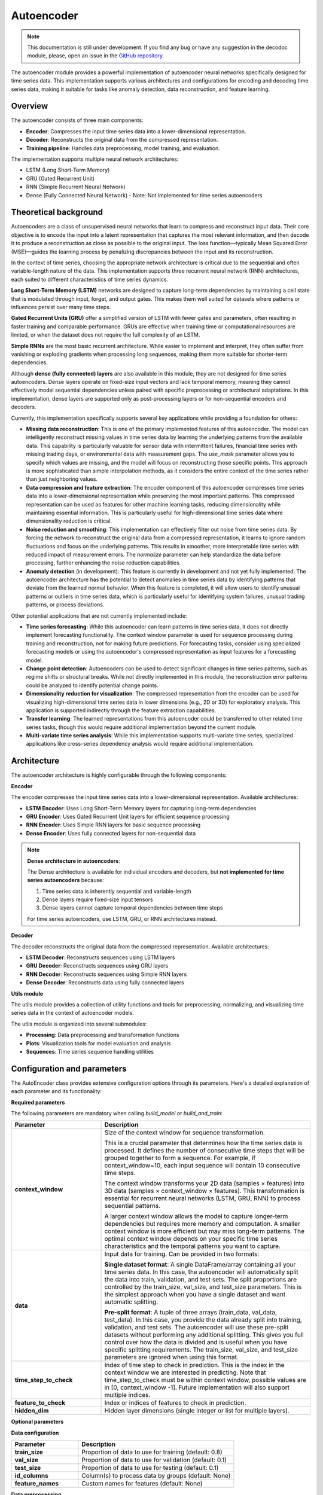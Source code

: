 Autoencoder
===========

.. note::
    This documentation is still under development. If you find any bug or have any suggestion in the decodoc module, please, open an issue in the `GitHub repository <https://github.com/baobabsoluciones/mango>`_.

The autoencoder module provides a powerful implementation of autoencoder neural networks specifically designed for time series data. This implementation supports various architectures and configurations for encoding and decoding time series data, making it suitable for tasks like anomaly detection, data reconstruction, and feature learning.

Overview
~~~~~~~~

The autoencoder consists of three main components:

- **Encoder**: Compresses the input time series data into a lower-dimensional representation.
- **Decoder**: Reconstructs the original data from the compressed representation.
- **Training pipeline**: Handles data preprocessing, model training, and evaluation.

The implementation supports multiple neural network architectures:

- LSTM (Long Short-Term Memory)
- GRU (Gated Recurrent Unit)
- RNN (Simple Recurrent Neural Network)
- Dense (Fully Connected Neural Network) - Note: Not implemented for time series autoencoders

Theoretical background
~~~~~~~~~~~~~~~~~~~~

Autoencoders are a class of unsupervised neural networks that learn to compress and reconstruct input data. Their core objective is to encode the input into a latent representation that captures the most relevant information, and then decode it to produce a reconstruction as close as possible to the original input. The loss function—typically Mean Squared Error (MSE)—guides the learning process by penalizing discrepancies between the input and its reconstruction.

In the context of time series, choosing the appropriate network architecture is critical due to the sequential and often variable-length nature of the data. This implementation supports three recurrent neural network (RNN) architectures, each suited to different characteristics of time series dynamics.

**Long Short-Term Memory (LSTM)** networks are designed to capture long-term dependencies by maintaining a cell state that is modulated through input, forget, and output gates. This makes them well suited for datasets where patterns or influences persist over many time steps.

**Gated Recurrent Units (GRU)** offer a simplified version of LSTM with fewer gates and parameters, often resulting in faster training and comparable performance. GRUs are effective when training time or computational resources are limited, or when the dataset does not require the full complexity of an LSTM.

**Simple RNNs** are the most basic recurrent architecture. While easier to implement and interpret, they often suffer from vanishing or exploding gradients when processing long sequences, making them more suitable for shorter-term dependencies.

Although **dense (fully connected) layers** are also available in this module, they are not designed for time series autoencoders. Dense layers operate on fixed-size input vectors and lack temporal memory, meaning they cannot effectively model sequential dependencies unless paired with specific preprocessing or architectural adaptations. In this implementation, dense layers are supported only as post-processing layers or for non-sequential encoders and decoders.

Currently, this implementation specifically supports several key applications while providing a foundation for others:

- **Missing data reconstruction**: This is one of the primary implemented features of this autoencoder. The model can intelligently reconstruct missing values in time series data by learning the underlying patterns from the available data. This capability is particularly valuable for sensor data with intermittent failures, financial time series with missing trading days, or environmental data with measurement gaps. The `use_mask` parameter allows you to specify which values are missing, and the model will focus on reconstructing those specific points. This approach is more sophisticated than simple interpolation methods, as it considers the entire context of the time series rather than just neighboring values.

- **Data compression and feature extraction**: The encoder component of this autoencoder compresses time series data into a lower-dimensional representation while preserving the most important patterns. This compressed representation can be used as features for other machine learning tasks, reducing dimensionality while maintaining essential information. This is particularly useful for high-dimensional time series data where dimensionality reduction is critical.

- **Noise reduction and smoothing**: This implementation can effectively filter out noise from time series data. By forcing the network to reconstruct the original data from a compressed representation, it learns to ignore random fluctuations and focus on the underlying patterns. This results in smoother, more interpretable time series with reduced impact of measurement errors. The `normalize` parameter can help standardize the data before processing, further enhancing the noise reduction capabilities.

- **Anomaly detection** (in development): This feature is currently in development and not yet fully implemented. The autoencoder architecture has the potential to detect anomalies in time series data by identifying patterns that deviate from the learned normal behavior. When this feature is completed, it will allow users to identify unusual patterns or outliers in time series data, which is particularly useful for identifying system failures, unusual trading patterns, or process deviations.

Other potential applications that are not currently implemented include:

- **Time series forecasting**: While this autoencoder can learn patterns in time series data, it does not directly implement forecasting functionality. The context window parameter is used for sequence processing during training and reconstruction, not for making future predictions. For forecasting tasks, consider using specialized forecasting models or using the autoencoder's compressed representation as input features for a forecasting model.

- **Change point detection**: Autoencoders can be used to detect significant changes in time series patterns, such as regime shifts or structural breaks. While not directly implemented in this module, the reconstruction error patterns could be analyzed to identify potential change points.

- **Dimensionality reduction for visualization**: The compressed representation from the encoder can be used for visualizing high-dimensional time series data in lower dimensions (e.g., 2D or 3D) for exploratory analysis. This application is supported indirectly through the feature extraction capabilities.

- **Transfer learning**: The learned representations from this autoencoder could be transferred to other related time series tasks, though this would require additional implementation beyond the current module.

- **Multi-variate time series analysis**: While this implementation supports multi-variate time series, specialized applications like cross-series dependency analysis would require additional implementation.

Architecture
~~~~~~~~~~~

The autoencoder architecture is highly configurable through the following components:

**Encoder**

The encoder compresses the input time series data into a lower-dimensional representation. Available architectures:

- **LSTM Encoder**: Uses Long Short-Term Memory layers for capturing long-term dependencies
- **GRU Encoder**: Uses Gated Recurrent Unit layers for efficient sequence processing
- **RNN Encoder**: Uses Simple RNN layers for basic sequence processing
- **Dense Encoder**: Uses fully connected layers for non-sequential data

.. note::
    **Dense architecture in autoencoders**:
    
    The Dense architecture is available for individual encoders and decoders, but **not implemented for time series autoencoders** because:
    
    1. Time series data is inherently sequential and variable-length
    2. Dense layers require fixed-size input tensors
    3. Dense layers cannot capture temporal dependencies between time steps
    
    For time series autoencoders, use LSTM, GRU, or RNN architectures instead.

**Decoder**

The decoder reconstructs the original data from the compressed representation. Available architectures:

- **LSTM Decoder**: Reconstructs sequences using LSTM layers
- **GRU Decoder**: Reconstructs sequences using GRU layers
- **RNN Decoder**: Reconstructs sequences using Simple RNN layers
- **Dense Decoder**: Reconstructs data using fully connected layers

**Utils module**

The utils module provides a collection of utility functions and tools for preprocessing, normalizing, and visualizing time series data in the context of autoencoder models.

The utils module is organized into several submodules:

- **Processing**: Data preprocessing and transformation functions
- **Plots**: Visualization tools for model evaluation and analysis
- **Sequences**: Time series sequence handling utilities

Configuration and parameters
~~~~~~~~~~~~~~~~~~~~~~~~~

The AutoEncoder class provides extensive configuration options through its parameters. Here's a detailed explanation of each parameter and its functionality:

**Required parameters**

The following parameters are mandatory when calling `build_model` or `build_and_train`:

.. list-table::
   :header-rows: 1
   :widths: 30 70
   
   * - Parameter
     - Description
   * - **context_window**
     - Size of the context window for sequence transformation.
       
       This is a crucial parameter that determines how the time series data is processed. It defines the number of consecutive time steps that will be grouped together to form a sequence. For example, if context_window=10, each input sequence will contain 10 consecutive time steps.
       
       The context window transforms your 2D data (samples × features) into 3D data (samples × context_window × features). This transformation is essential for recurrent neural networks (LSTM, GRU, RNN) to process sequential patterns.
       
       A larger context window allows the model to capture longer-term dependencies but requires more memory and computation. A smaller context window is more efficient but may miss long-term patterns. The optimal context window depends on your specific time series characteristics and the temporal patterns you want to capture.
   * - **data**
     - Input data for training. Can be provided in two formats:
       
       **Single dataset format**: A single DataFrame/array containing all your time series data. In this case, the autoencoder will automatically split the data into train, validation, and test sets. The split proportions are controlled by the train_size, val_size, and test_size parameters. This is the simplest approach when you have a single dataset and want automatic splitting.
       
       **Pre-split format**: A tuple of three arrays (train_data, val_data, test_data). In this case, you provide the data already split into training, validation, and test sets. The autoencoder will use these pre-split datasets without performing any additional splitting. This gives you full control over how the data is divided and is useful when you have specific splitting requirements. The train_size, val_size, and test_size parameters are ignored when using this format.
   * - **time_step_to_check**
     - Index of time step to check in prediction. This is the index in the context window we are interested in predicting. Note that time_step_to_check must be within context window, possible values are in [0, context_window -1]. Future implementation will also support multiple indices.
   * - **feature_to_check**
     - Index or indices of features to check in prediction.
   * - **hidden_dim**
     - Hidden layer dimensions (single integer or list for multiple layers).

**Optional parameters**

**Data configuration**

.. list-table::
   :header-rows: 1
   :widths: 30 70
   
   * - Parameter
     - Description
   * - **train_size**
     - Proportion of data to use for training (default: 0.8)
   * - **val_size**
     - Proportion of data to use for validation (default: 0.1)
   * - **test_size**
     - Proportion of data to use for testing (default: 0.1)
   * - **id_columns**
     - Column(s) to process data by groups (default: None)
   * - **feature_names**
     - Custom names for features (default: None)

**Data preprocessing**

.. list-table::
   :header-rows: 1
   :widths: 30 70
   
   * - Parameter
     - Description
   * - **imputer**
     - DataImputer instance for handling missing values (default: None)
   * - **normalize**
     - Whether to normalize the data (default: False)
   * - **normalization_method**
     - Method for normalization (default: "minmax")
       
       - "minmax": Min-Max scaling
       - "zscore": Standard scaling

**Model architecture**

.. list-table::
   :header-rows: 1
   :widths: 30 70
   
   * - Parameter
     - Description
   * - **form**
     - Neural network architecture type (default: "lstm")
       
       - "lstm": Long Short-Term Memory
       - "gru": Gated Recurrent Unit
       - "rnn": Simple RNN
       - "dense": Fully Connected 

.. warning::
    The Dense architecture is available for individual encoders and decoders, but **not implemented for time series autoencoders**. 
    If you select "dense" as the form parameter, the autoencoder will raise an error.

.. list-table::
   :header-rows: 1
   :widths: 30 70
   
   * - Parameter
     - Description
   * - **bidirectional_encoder**
     - Whether to use bidirectional layers in encoder (default: False)
   * - **bidirectional_decoder**
     - Whether to use bidirectional layers in decoder (default: False)
   * - **activation_encoder**
     - Activation function for encoder layers (default: None). Available options:
       
       - "sigmoid": Sigmoid activation function (outputs between 0 and 1)
       - "tanh": Hyperbolic tangent activation function (outputs between -1 and 1)
       - "relu": Rectified Linear Unit (outputs 0 for negative inputs, linear for positive)
       - "elu": Exponential Linear Unit (smoother than ReLU)
       - "selu": Scaled Exponential Linear Unit (self-normalizing)
       - "softmax": Softmax activation (outputs sum to 1)
       - "softplus": Softplus activation (smooth approximation of ReLU)
       - "softsign": Softsign activation (smooth approximation of tanh)
       - "hard_sigmoid": Hard sigmoid (piecewise linear approximation)
       - "exponential": Exponential activation
       - "linear": Linear activation (no transformation)
       - None: No activation function
   * - **activation_decoder**
     - Activation function for decoder layers (default: None)
       
       Same options as activation_encoder
   * - **use_post_decoder_dense**
     - Whether to add a dense layer after the decoder (default: False)

**Training configuration**

.. list-table::
   :header-rows: 1
   :widths: 30 70
   
   * - Parameter
     - Description
   * - **batch_size**
     - Batch size for training (default: 32)
   * - **epochs**
     - Number of training epochs (default: 100)
   * - **optimizer**
     - Optimizer to use (default: "adam"). Available options:
       
       - "adam": Adaptive Moment Estimation
       - "sgd": Stochastic Gradient Descent
       - "rmsprop": Root Mean Square Propagation
       - "adagrad": Adaptive Gradient Algorithm
       - "adadelta": Adaptive Delta
       - "adamax": Adam with infinity norm
       - "nadam": Nesterov Adam
   * - **use_mask**
     - Whether to use masking for missing values (default: False)
       
       If True and no custom_mask is provided, a mask will be automatically created:
       
       - 0 for null/missing values
       - 1 for non-null values
       
       If True and custom_mask is provided, the provided mask will be used instead
   * - **custom_mask**
     - Custom mask array for missing values. Must match the exact format of the training data:
       
       - If data is a single DataFrame/array: mask should be a numpy array with same shape
       - If data is a tuple of (train, val, test): mask should be a tuple of three arrays with matching shapes
       - If data includes ID columns: mask should preserve the same ID structure
   * - **shuffle**
     - Whether to shuffle the data during training (default: False)
   * - **shuffle_buffer_size**
     - Buffer size for shuffling (default: None, set to dataset size if shuffle=True)

**Early stopping and checkpointing**

.. list-table::
   :header-rows: 1
   :widths: 30 70
   
   * - Parameter
     - Description
   * - **patience**
     - Number of epochs to wait before early stopping (default: 10)
   * - **use_early_stopping**
     - Whether to use early stopping (default: True)
   * - **checkpoint**
     - Save model checkpoint every N epochs (default: 10)

**Logging and visualization**

.. list-table::
   :header-rows: 1
   :widths: 30 70
   
   * - Parameter
     - Description
   * - **verbose**
     - Whether to print detailed information during training (default: False)
   * - **save_path**
     - Directory path to save model checkpoints and plots (default: "autoencoder" in current directory)

**Feature configuration**

.. list-table::
   :header-rows: 1
   :widths: 30 70
   
   * - Parameter
     - Description
   * - **feature_names**
     - Custom names for features (default: None)
   * - **feature_weights**
     - Weights for each feature in loss calculation (default: None)
       
       Can be a list of weights with length equal to the number of features. Higher weights will increase the importance of those features in the loss function.

Loss function calculation
~~~~~~~~~~~~~~~~~~~~~~~

The autoencoder uses Mean Squared Error (MSE) as its default loss function, which is calculated as follows:

1. **Basic MSE calculation**:
   - For each time step and feature, the loss is calculated as: MSE = (x - x̂)²
   - Where x is the original value and x̂ is the reconstructed value
   - The final loss is the mean of all squared differences

2. **Feature weighting**:
   - If feature_weights is provided, each feature's contribution to the loss is weighted
   - Weighted MSE = Σ(wᵢ * (xᵢ - x̂ᵢ)²) / Σ(wᵢ)
   - Where wᵢ is the weight for feature i

3. **Masked loss**:
   - When use_mask=True, the loss is only calculated for non-masked positions
   - Masked MSE = Σ(mᵢ * (xᵢ - x̂ᵢ)²) / Σ(mᵢ)
   - Where mᵢ is 1 for non-masked positions and 0 for masked positions

4. **Time step selection**:
   - The loss can be focused on specific time steps using time_step_to_check
   - This is useful when certain time steps are more important for reconstruction

Example of loss calculation with different configurations:

.. code-block:: python

    # Basic MSE without weights or masks
    loss = mean_squared_error(original_data, reconstructed_data)

    # Weighted MSE with feature weights
    loss = weighted_mean_squared_error(
        original_data,
        reconstructed_data,
        feature_weights=[1.0, 2.0, 0.5]  # Higher weight for second feature
    )

    # Masked MSE for handling missing values
    loss = masked_mean_squared_error(
        original_data,
        reconstructed_data,
        mask=mask  # 1 for valid values, 0 for missing values
    )

Input data examples
~~~~~~~~~~~~~~~~

**Basic configuration with automatic splitting**

.. code-block:: python

    # Import required libraries
    import pandas as pd
    import numpy as np
    
    # Create a sample time series DataFrame with 100 time steps and 3 features
    time_steps = 100
    features = 3
    time_series_df = pd.DataFrame(
        np.random.randn(time_steps, features),
        columns=['temperature', 'humidity', 'pressure']
    )
    
    # Initialize and train the autoencoder
    autoencoder = AutoEncoder()
    autoencoder.build_and_train(
        context_window=10,
        data=time_series_df,  # DataFrame with shape (100, 3)
        time_step_to_check=[0],
        feature_to_check=[0, 1],
        hidden_dim=64,
        form="lstm",
        train_size=0.8,
        val_size=0.1,
        test_size=0.1
    )

**Manual data splitting**

.. code-block:: python

    # Import required libraries
    import pandas as pd
    import numpy as np
    from sklearn.model_selection import train_test_split
    
    # Create a sample time series DataFrame
    time_steps = 100
    features = 3
    time_series_df = pd.DataFrame(
        np.random.randn(time_steps, features),
        columns=['temperature', 'humidity', 'pressure']
    )
    
    # Manually split the data
    train_data, temp_data = train_test_split(time_series_df, train_size=0.8, shuffle=False)
    val_data, test_data = train_test_split(temp_data, train_size=0.5, shuffle=False)
    
    # Initialize and train the autoencoder with pre-split data
    autoencoder = AutoEncoder()
    autoencoder.build_and_train(
        context_window=10,
        data=(train_data, val_data, test_data),  # Tuple of three DataFrames
        time_step_to_check=[0],
        feature_to_check=[0, 1],
        hidden_dim=64,
        form="lstm"
    )

**Custom preprocessing**

.. code-block:: python

    # Create custom imputer
    imputer = DataImputer(strategy="knn", k_neighbors=5)
    
    # Initialize and train the autoencoder with custom preprocessing
    autoencoder = AutoEncoder()
    autoencoder.build_and_train(
        context_window=10,
        data=time_series_df,  # DataFrame with missing values
        time_step_to_check=[0],
        feature_to_check=[0, 1],
        hidden_dim=[128, 64, 32],
        form="lstm",
        imputer=imputer,
        normalize=True,
        normalization_method="minmax",
        bidirectional_encoder=True,
        bidirectional_decoder=True
    )


Usage
~~~~~

The AutoEncoder can be used in two ways:

1. Using the combined `build_and_train` method for a streamlined workflow
2. Using separate `build_model` and `train` methods for more control over the process

**Basic usage with build_and_train**

The simplest way to use the autoencoder is with the combined `build_and_train` method:

.. code-block:: python

    from mango_time_series.models import AutoEncoder
    import pandas as pd
    import numpy as np
    
    # Create a sample time series DataFrame
    time_steps = 100
    features = 3
    time_series_df = pd.DataFrame(
        np.random.randn(time_steps, features),
        columns=['temperature', 'humidity', 'pressure']
    )

    # Initialize the autoencoder
    autoencoder = AutoEncoder()

    # Build and train the model in one step
    autoencoder.build_and_train(
        context_window=10,
        data=time_series_df,  # DataFrame with shape (100, 3)
        time_step_to_check=[0],
        feature_to_check=[0, 1],
        hidden_dim=64,
        form="lstm",
        bidirectional_encoder=True,
        bidirectional_decoder=True,
        normalize=True,
        normalization_method="minmax",
        epochs=100
    )

    # After training, always reconstruct to evaluate the model
    autoencoder.reconstruct()

**Separate build and train**

For more control over the process, you can separate the model building and training steps:

.. code-block:: python

    from mango_time_series.models import AutoEncoder
    import pandas as pd
    import numpy as np
    
    # Create a sample time series DataFrame
    time_steps = 100
    features = 3
    time_series_df = pd.DataFrame(
        np.random.randn(time_steps, features),
        columns=['temperature', 'humidity', 'pressure']
    )

    # Initialize the autoencoder
    autoencoder = AutoEncoder()

    # First, build the model
    autoencoder.build_model(
        context_window=10,
        data=time_series_df,  # DataFrame with shape (100, 3)
        time_step_to_check=[0],
        feature_to_check=[0, 1],
        hidden_dim=64,
        form="lstm",
        bidirectional_encoder=True,
        bidirectional_decoder=True,
        normalize=True,
        normalization_method="minmax"
    )

    # Then train the model with specific training parameters
    autoencoder.train(
        epochs=100,
        batch_size=32,
        checkpoint=10,
        use_early_stopping=True,
        patience=10
    )

    # After training, always reconstruct to evaluate the model
    autoencoder.reconstruct()

**Evaluating the model with reconstruct**

The `reconstruct` method generates several visualizations to evaluate the model's performance on the training data:

1. **Reconstruction Plot**: Shows the actual vs. reconstructed data for each feature
   - Uses `plot_actual_and_reconstructed` from `mango_time_series.models.utils.plots`
   - Displays time series data with actual values in blue and reconstructed values in red
   - Includes feature names and time step information
   - Saved as "reconstruction.png" in the specified save_path

2. **Loss History Plot**: Shows the training and validation loss over epochs
   - Uses `plot_loss_history` from `mango_time_series.models.utils.plots`
   - Displays training loss in blue and validation loss in red
   - Includes epoch information and loss values
   - Saved as "loss_history.png" in the specified save_path

**Using the trained model with reconstruct_new_data**

Once you have trained and evaluated your model using `reconstruct`, you can use the `reconstruct_new_data` method to apply the trained autoencoder to new, unseen data. 

The method supports iterative reconstruction in case of missing values, where the model can refine its output over multiple passes, potentially improving the quality of the reconstruction.

Example of reconstruct_new_data usage:

.. code-block:: python

    # Reconstruct new data with multiple iterations
    results = autoencoder.reconstruct_new_data(
        new_data,
        iterations=3,  # Number of reconstruction iterations
        id_columns=["id"],  # Columns to identify different time series
        save_path="path/to/save"  # Where to save the results and plots
    )
    

**Visualizations for reconstruct_new_data**

The `reconstruct_new_data` method generates several visualizations to help analyze the reconstruction of new data:

1. **Reconstruction Plot**: Similar to the one in `reconstruct`, but for the new data
   - Uses `plot_actual_and_reconstructed` from `mango_time_series.models.utils.plots`
   - Shows actual vs. reconstructed values for each feature
   - Includes feature names and time step information
   - Saved as "reconstruction_new_data.png" in the specified save_path

2. **Reconstruction Iterations Plot**: Shows how the reconstruction improves over iterations
   - Uses `plot_reconstruction_iterations` from `mango_time_series.models.utils.plots`
   - Displays the evolution of reconstructed values across iterations
   - Includes feature names and iteration information
   - Saved as "reconstruction_iterations.png" in the specified save_path

3. **Error Distribution Plot**: Shows the distribution of reconstruction errors
   - Uses `plot_error_distribution` from `mango_time_series.models.utils.plots`
   - Displays histograms of reconstruction errors for each feature
   - Includes feature names and error statistics
   - Saved as "error_distribution.png" in the specified save_path

Model persistence
~~~~~~~~~~~~~~~

During training, the model is automatically saved in two ways:

1. **Checkpoints**: Every N epochs (specified by the `checkpoint` parameter, default: 10)
2. **Best model**: The model with the best validation loss is saved at the end of training

In addition to model weights, the persistence mechanism now stores all necessary metadata for future reconstruction and inference. This includes:

- Normalization parameters (min-max values or z-score statistics)
- Feature names and order
- Time steps and features used for reconstruction
- ID-based normalization structure (if applicable)
- The normalization method used during training

This ensures that when a model is loaded for inference, it applies the same preprocessing steps as during training, avoiding inconsistencies or the need to reconfigure the environment.

You can also manually save and load models using the following methods:

.. code-block:: python

    # Manually save model (useful for saving intermediate states)
    autoencoder.save(save_path="models", filename="my_model.pkl")
    
    # Load a previously saved model
    loaded_model = AutoEncoder.load_from_pickle("models/my_model.pkl")
    
    # Use the loaded model to reconstruct new data
    results = loaded_model.reconstruct_new_data(new_data)

Once loaded, the model can reconstruct new data without requiring re-specification of preprocessing settings, as all relevant parameters are embedded in the saved object.
